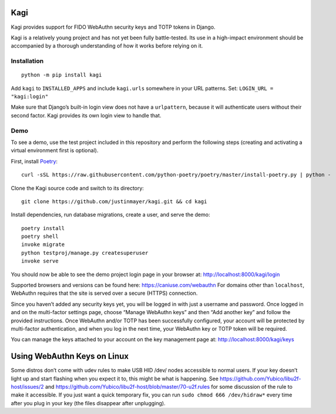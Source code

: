 Kagi
====

|coc| |build-status| |coverage| |readthedocs| |pypi|


.. |coc| image:: https://img.shields.io/badge/%E2%9D%A4-code%20of%20conduct-blue.svg
    :target: https://github.com/justinmayer/kagi/blob/master/CODE_OF_CONDUCT.rst
    :alt: Code of Conduct

.. |build-status| image:: https://img.shields.io/github/workflow/status/justinmayer/kagi/build
    :target: https://github.com/justinmayer/kagi/actions
    :alt: Build Status

.. |coverage| image:: https://img.shields.io/badge/coverage-100%25-brightgreen
    :target: https://github.com/justinmayer/kagi
    :alt: Code Coverage

.. |readthedocs| image:: https://readthedocs.org/projects/kagi/badge/?version=latest
    :target: https://kagi.readthedocs.io/en/latest/
    :alt: Documentation Status

.. |pypi| image:: https://img.shields.io/pypi/v/kagi.svg
    :target: https://pypi.org/project/kagi/
    :alt: PyPI Version


Kagi provides support for FIDO WebAuthn security keys and TOTP tokens in Django.

Kagi is a relatively young project and has not yet been fully battle-tested.
Its use in a high-impact environment should be accompanied by a thorough
understanding of how it works before relying on it.

Installation
------------

::

    python -m pip install kagi

Add ``kagi`` to ``INSTALLED_APPS`` and include ``kagi.urls`` somewhere in your
URL patterns. Set: ``LOGIN_URL = "kagi:login"``

Make sure that Django’s built-in login view does not have a
``urlpattern``, because it will authenticate users without their second
factor. Kagi provides its own login view to handle that.

Demo
----

To see a demo, use the test project included in this repository and perform the
following steps (creating and activating a virtual environment first is optional).

First, install Poetry_::

    curl -sSL https://raw.githubusercontent.com/python-poetry/poetry/master/install-poetry.py | python -

Clone the Kagi source code and switch to its directory::

    git clone https://github.com/justinmayer/kagi.git && cd kagi

Install dependencies, run database migrations, create a user, and serve the demo::

    poetry install
    poetry shell
    invoke migrate
    python testproj/manage.py createsuperuser
    invoke serve

You should now be able to see the demo project login page in your browser at:
http://localhost:8000/kagi/login

Supported browsers and versions can be found here: https://caniuse.com/webauthn
For domains other than ``localhost``, WebAuthn requires that the site is served
over a secure (HTTPS) connection.

Since you haven’t added any security keys yet, you will be logged in with just a
username and password. Once logged in and on the multi-factor settings page,
choose “Manage WebAuthn keys” and then “Add another key” and follow the provided
instructions. Once WebAuthn and/or TOTP has been successfully configured, your
account will be protected by multi-factor authentication, and when you log in
the next time, your WebAuthn key or TOTP token will be required.

You can manage the keys attached to your account on the key management page at:
http://localhost:8000/kagi/keys


Using WebAuthn Keys on Linux
============================

Some distros don’t come with udev rules to make USB HID /dev/
nodes accessible to normal users. If your key doesn’t light up
and start flashing when you expect it to, this might be what is
happening. See https://github.com/Yubico/libu2f-host/issues/2 and
https://github.com/Yubico/libu2f-host/blob/master/70-u2f.rules for some
discussion of the rule to make it accessible. If you just want a quick
temporary fix, you can run ``sudo chmod 666 /dev/hidraw*`` every time
after you plug in your key (the files disappear after unplugging).


.. _Poetry: https://python-poetry.org/docs/#installation
